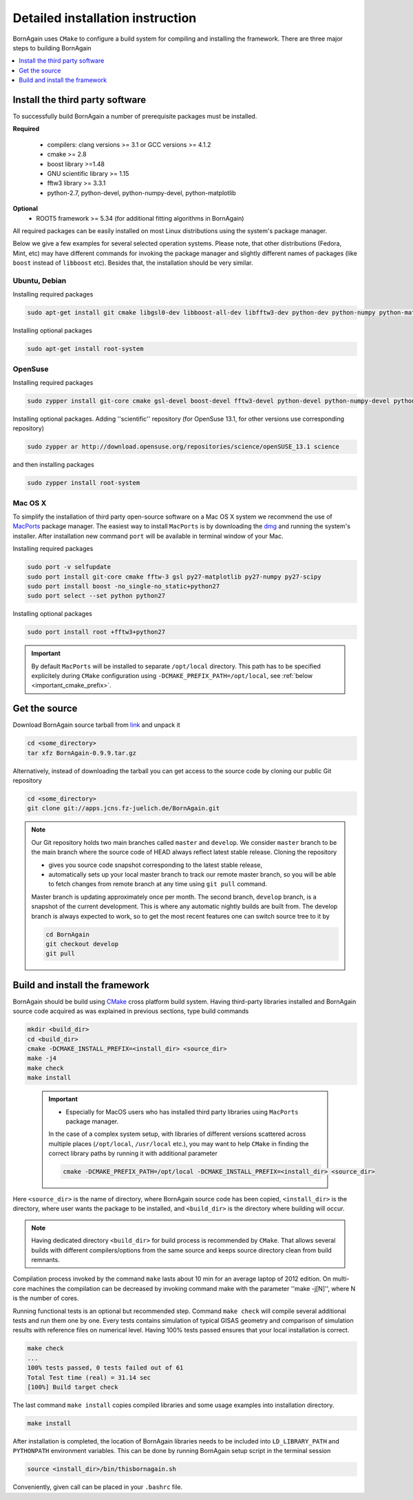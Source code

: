 Detailed installation instruction
--------------------------------------



BornAgain uses ``CMake`` to configure a build system for compiling and installing the framework. 
There are three major steps to building BornAgain

.. contents::
   :depth: 1
   :local:
   :backlinks: none

Install the third party software
^^^^^^^^^^^^^^^^^^^^^^^^^^^^^^^^^^^^

To successfully build BornAgain a number of prerequisite packages must be installed.

**Required**

  * compilers: clang  versions >= 3.1 or GCC versions >= 4.1.2
  * cmake >= 2.8
  * boost library >=1.48
  * GNU scientific library >= 1.15
  * fftw3 library >= 3.3.1
  * python-2.7, python-devel, python-numpy-devel, python-matplotlib

**Optional**
  * ROOT5 framework >= 5.34 (for additional fitting algorithms in BornAgain)

All required packages can be easily installed on most Linux distributions using the system's package
manager.

Below we give a few examples for several selected operation systems. Please note,
that other distributions (Fedora, Mint, etc) may have different commands for invoking the package manager and slightly different names of packages (like ``boost`` instead of ``libboost`` etc). 
Besides that, the installation should be very similar.




Ubuntu, Debian
""""""""""""""""""""

Installing required packages

.. code-block:: bash

    sudo apt-get install git cmake libgsl0-dev libboost-all-dev libfftw3-dev python-dev python-numpy python-matplotlib

Installing optional packages

.. code-block:: bash

    sudo apt-get install root-system

OpenSuse
""""""""""""""""""""

Installing required packages

.. code-block:: bash

    sudo zypper install git-core cmake gsl-devel boost-devel fftw3-devel python-devel python-numpy-devel python-matplotlib python-matplotlib-tk

Installing optional packages. Adding ''scientific'' repository (for OpenSuse 13.1, for other versions use corresponding repository)

.. code-block:: bash

    sudo zypper ar http://download.opensuse.org/repositories/science/openSUSE_13.1 science

and then installing packages

.. code-block:: bash

    sudo zypper install root-system



Mac OS X
""""""""""""""""""""

To simplify the installation of third party open-source software on a Mac OS X system we recommend the use of 
`MacPorts <http://www.macports.org/install.php>`_ package manager.  The easiest way to install ``MacPorts`` is by downloading the 
`dmg <http://www.macports.org/install.php>`_ and running the system's installer.
After installation new command ``port`` will be available in terminal window of your Mac.

Installing required packages

.. code-block:: bash

    sudo port -v selfupdate
    sudo port install git-core cmake fftw-3 gsl py27-matplotlib py27-numpy py27-scipy
    sudo port install boost -no_single-no_static+python27 
    sudo port select --set python python27

Installing optional packages

.. code-block:: bash

    sudo port install root +fftw3+python27

.. important::
    By default ``MacPorts`` will be installed to separate ``/opt/local`` directory. 
    This path has to be specified explicitely during ``CMake`` configuration using ``-DCMAKE_PREFIX_PATH=/opt/local``, see :ref:`below <important_cmake_prefix>`.     
    
Get the source
^^^^^^^^^^^^^^^^^^^^^^^^^^^^^^^^^^^^


Download BornAgain source tarball from `link <http://apps.jcns.fz-juelich.de/src/BornAgain>`_ and unpack it

.. code-block:: bash

    cd <some_directory>
    tar xfz BornAgain-0.9.9.tar.gz


Alternatively, instead of downloading the tarball you can get access to the source code by cloning our public Git repository

.. code-block:: bash

    cd <some_directory>
    git clone git://apps.jcns.fz-juelich.de/BornAgain.git

.. note::
  Our Git repository holds two main branches called ``master`` and ``develop``. We consider ``master`` branch to be the main branch where the source code of HEAD always reflect latest stable release. Cloning the repository

  - gives you source code snapshot corresponding to the latest stable release,
  - automatically sets up your local master branch to track our remote master branch,  so you will be able to fetch changes from remote branch at any time using ``git pull`` command.

  Master branch is updating approximately once per month. The second branch, ``develop`` branch, is a snapshot of the current development. This is where any automatic nightly builds are built from. The develop branch is 
  always expected to work, so to get the most recent features one can switch source tree to it by
  
  .. code-block:: bash

    cd BornAgain
    git checkout develop
    git pull


Build and install the framework
^^^^^^^^^^^^^^^^^^^^^^^^^^^^^^^^^^^^

BornAgain should be build using `CMake <http://www.cmake.org>`_  cross platform build system. Having third-party libraries installed  and BornAgain 
source code acquired as was explained in previous sections, type build commands


.. code-block:: bash

  mkdir <build_dir>
  cd <build_dir>
  cmake -DCMAKE_INSTALL_PREFIX=<install_dir> <source_dir>
  make -j4
  make check
  make install

.. _important_cmake_prefix:    

    .. important::

        * Especially  for MacOS users who has installed third party libraries using ``MacPorts`` package manager.

        In the case of a complex system setup, with libraries of different versions 
        scattered across multiple places (``/opt/local``, ``/usr/local`` etc.),
        you may want to help ``CMake`` in finding the correct library paths
        by running it with additional parameter
    
        .. code-block:: bash

            cmake -DCMAKE_PREFIX_PATH=/opt/local -DCMAKE_INSTALL_PREFIX=<install_dir> <source_dir>
  

Here ``<source_dir>`` is the name of directory, where BornAgain source code has been copied, ``<install_dir>`` is the directory, where user wants  the package
to be installed, and ``<build_dir>`` is the directory where building will occur.

.. note::

  Having dedicated directory ``<build_dir>`` for build process is recommended by ``CMake``. 
  That allows several builds with different compilers/options from the same source and keeps source directory clean from build remnants.

  
Compilation process invoked by the command ``make`` lasts about 10 min for an average laptop of 2012 edition. On multi-core machines the compilation can be 
decreased by invoking command make with the parameter ''make -j[N]'', where N is the number of cores.

Running functional tests is an optional but recommended step. Command ``make check``
will compile several additional tests and run them one by one. Every tests contains
simulation of typical GISAS geometry and comparison of simulation results with reference files on numerical level. Having 100% tests passed ensures that your local installation
is correct.

.. code-block:: bash

  make check
  ...
  100% tests passed, 0 tests failed out of 61
  Total Test time (real) = 31.14 sec
  [100%] Build target check

The last command ``make install`` copies compiled libraries and some usage examples
into  installation directory.

.. code-block:: bash
  
  make install

After installation is completed, the location of BornAgain libraries needs to be included into
``LD_LIBRARY_PATH`` and ``PYTHONPATH`` environment variables.
This can be done by running BornAgain setup script in the terminal session

.. code-block:: bash

  source <install_dir>/bin/thisbornagain.sh

Conveniently, given call can be placed in your ``.bashrc`` file.

    
